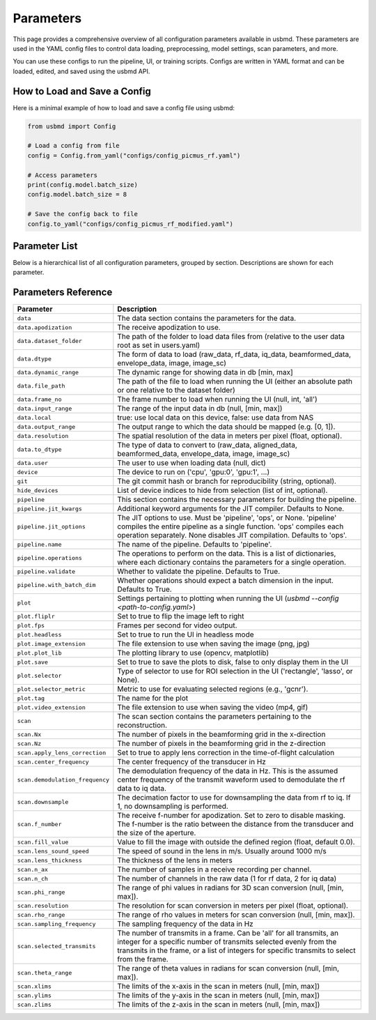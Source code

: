 .. THIS FILE WAS AUTOGENERATED USING docs/parameters_doc.py. DO NOT EDIT MANUALLY.

.. _parameters:

Parameters
===========

This page provides a comprehensive overview of all configuration parameters available in usbmd.
These parameters are used in the YAML config files to control data loading, preprocessing, model settings, scan parameters, and more.

You can use these configs to run the pipeline, UI, or training scripts.
Configs are written in YAML format and can be loaded, edited, and saved using the usbmd API.

-------------------------------
How to Load and Save a Config
-------------------------------

Here is a minimal example of how to load and save a config file using usbmd:

.. code-block:: python

   from usbmd import Config

   # Load a config from file
   config = Config.from_yaml("configs/config_picmus_rf.yaml")

   # Access parameters
   print(config.model.batch_size)
   config.model.batch_size = 8

   # Save the config back to file
   config.to_yaml("configs/config_picmus_rf_modified.yaml")

-------------------------------
Parameter List
-------------------------------

Below is a hierarchical list of all configuration parameters, grouped by section.
Descriptions are shown for each parameter.

.. contents::
   :local:
   :depth: 2

-------------------------------
Parameters Reference
-------------------------------

.. list-table::
   :header-rows: 1
   :widths: 20 80

   * - **Parameter**
     - **Description**
   * - ``data``
     - The data section contains the parameters for the data.
   * - ``data.apodization``
     - The receive apodization to use.
   * - ``data.dataset_folder``
     - The path of the folder to load data files from (relative to the user data root as set in users.yaml)
   * - ``data.dtype``
     - The form of data to load (raw_data, rf_data, iq_data, beamformed_data, envelope_data, image, image_sc)
   * - ``data.dynamic_range``
     - The dynamic range for showing data in db [min, max]
   * - ``data.file_path``
     - The path of the file to load when running the UI (either an absolute path or one relative to the dataset folder)
   * - ``data.frame_no``
     - The frame number to load when running the UI (null, int, 'all')
   * - ``data.input_range``
     - The range of the input data in db (null, [min, max])
   * - ``data.local``
     - true: use local data on this device, false: use data from NAS
   * - ``data.output_range``
     - The output range to which the data should be mapped (e.g. [0, 1]).
   * - ``data.resolution``
     - The spatial resolution of the data in meters per pixel (float, optional).
   * - ``data.to_dtype``
     - The type of data to convert to (raw_data, aligned_data, beamformed_data, envelope_data, image, image_sc)
   * - ``data.user``
     - The user to use when loading data (null, dict)
   * - ``device``
     - The device to run on ('cpu', 'gpu:0', 'gpu:1', ...)
   * - ``git``
     - The git commit hash or branch for reproducibility (string, optional).
   * - ``hide_devices``
     - List of device indices to hide from selection (list of int, optional).
   * - ``pipeline``
     - This section contains the necessary parameters for building the pipeline.
   * - ``pipeline.jit_kwargs``
     - Additional keyword arguments for the JIT compiler. Defaults to None.
   * - ``pipeline.jit_options``
     - The JIT options to use. Must be 'pipeline', 'ops', or None. 'pipeline' compiles the entire pipeline as a single function. 'ops' compiles each operation separately. None disables JIT compilation. Defaults to 'ops'.
   * - ``pipeline.name``
     - The name of the pipeline. Defaults to 'pipeline'.
   * - ``pipeline.operations``
     - The operations to perform on the data. This is a list of dictionaries, where each dictionary contains the parameters for a single operation.
   * - ``pipeline.validate``
     - Whether to validate the pipeline. Defaults to True.
   * - ``pipeline.with_batch_dim``
     - Whether operations should expect a batch dimension in the input. Defaults to True.
   * - ``plot``
     - Settings pertaining to plotting when running the UI (`usbmd --config <path-to-config.yaml>`)
   * - ``plot.fliplr``
     - Set to true to flip the image left to right
   * - ``plot.fps``
     - Frames per second for video output.
   * - ``plot.headless``
     - Set to true to run the UI in headless mode
   * - ``plot.image_extension``
     - The file extension to use when saving the image (png, jpg)
   * - ``plot.plot_lib``
     - The plotting library to use (opencv, matplotlib)
   * - ``plot.save``
     - Set to true to save the plots to disk, false to only display them in the UI
   * - ``plot.selector``
     - Type of selector to use for ROI selection in the UI ('rectangle', 'lasso', or None).
   * - ``plot.selector_metric``
     - Metric to use for evaluating selected regions (e.g., 'gcnr').
   * - ``plot.tag``
     - The name for the plot
   * - ``plot.video_extension``
     - The file extension to use when saving the video (mp4, gif)
   * - ``scan``
     - The scan section contains the parameters pertaining to the reconstruction.
   * - ``scan.Nx``
     - The number of pixels in the beamforming grid in the x-direction
   * - ``scan.Nz``
     - The number of pixels in the beamforming grid in the z-direction
   * - ``scan.apply_lens_correction``
     - Set to true to apply lens correction in the time-of-flight calculation
   * - ``scan.center_frequency``
     - The center frequency of the transducer in Hz
   * - ``scan.demodulation_frequency``
     - The demodulation frequency of the data in Hz. This is the assumed center frequency of the transmit waveform used to demodulate the rf data to iq data.
   * - ``scan.downsample``
     - The decimation factor to use for downsampling the data from rf to iq. If 1, no downsampling is performed.
   * - ``scan.f_number``
     - The receive f-number for apodization. Set to zero to disable masking. The f-number is the ratio between the distance from the transducer and the size of the aperture.
   * - ``scan.fill_value``
     - Value to fill the image with outside the defined region (float, default 0.0).
   * - ``scan.lens_sound_speed``
     - The speed of sound in the lens in m/s. Usually around 1000 m/s
   * - ``scan.lens_thickness``
     - The thickness of the lens in meters
   * - ``scan.n_ax``
     - The number of samples in a receive recording per channel.
   * - ``scan.n_ch``
     - The number of channels in the raw data (1 for rf data, 2 for iq data)
   * - ``scan.phi_range``
     - The range of phi values in radians for 3D scan conversion (null, [min, max]).
   * - ``scan.resolution``
     - The resolution for scan conversion in meters per pixel (float, optional).
   * - ``scan.rho_range``
     - The range of rho values in meters for scan conversion (null, [min, max]).
   * - ``scan.sampling_frequency``
     - The sampling frequency of the data in Hz
   * - ``scan.selected_transmits``
     - The number of transmits in a frame. Can be 'all' for all transmits, an integer for a specific number of transmits selected evenly from the transmits in the frame, or a list of integers for specific transmits to select from the frame.
   * - ``scan.theta_range``
     - The range of theta values in radians for scan conversion (null, [min, max]).
   * - ``scan.xlims``
     - The limits of the x-axis in the scan in meters (null, [min, max])
   * - ``scan.ylims``
     - The limits of the y-axis in the scan in meters (null, [min, max])
   * - ``scan.zlims``
     - The limits of the z-axis in the scan in meters (null, [min, max])

